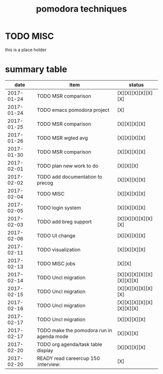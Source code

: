 #+TITLE: pomodora techniques
#+DESCRIPTION: RT
#+STARTUP: overview

* TODO MISC
this is a place holder

* summary table 
  :PROPERTIES:
  :VISIBILITY: all
  :END:
#+NAME: pomodora
|       date | item                                                                      | status                   |
|------------+---------------------------------------------------------------------------+--------------------------|
| 2017-01-24 | TODO MSR comparison                                                       | [X][X][X][X][X][X]       |
| 2017-01-24 | TODO emacs pomodora project                                               | [X]                      |
| 2017-01-25 | TODO MSR comparison                                                       | [X][X][X][X]             |
| 2017-01-26 | TODO MSR wgted avg                                                        | [X][X][X][X]             |
| 2017-01-30 | TODO MSR comparison                                                       | [X][X][X][X]             |
| 2017-02-01 | TODO plan new work to do                                                  | [X][X][X]                |
| 2017-02-02 | TODO add documentation to precog                                          | [X][X][X][X]             |
| 2017-02-04 | TODO MISC                                                                 | [X][X][X][X]             |
| 2017-02-05 | TODO login system                                                         | [X][X][X][X]             |
| 2017-02-03 | TODO add breg support                                                     | [X][X][X][X][X][X]       |
| 2017-02-06 | TODO UI change                                                            | [X][X][X][X]             |
| 2017-02-11 | TODO visualization                                                        | [X][X][X][X]             |
| 2017-02-13 | TODO MISC jobs                                                            | [X][X]                   |
| 2017-02-14 | TODO Uncl migration                                                       | [X][X][X][X][X][X][X][X] |
| 2017-02-15 | TODO Uncl migration                                                       | [X][X][X][X][X][X]       |
| 2017-02-16 | TODO Uncl migration                                                       | [X][X][X][X][X][X][X][X] |
| 2017-02-17 | TODO Uncl migration                                                       | [X][X][X][X]             |
| 2017-02-17 | TODO make the pomodora run in agenda mode                                 | [X][X][X]                |
| 2017-02-20 | TODO org agenda/task table display                                        | [X][X][X][X]             |
| 2017-02-20 | READY read careercup 150                                      :interview: | [X]                      |






